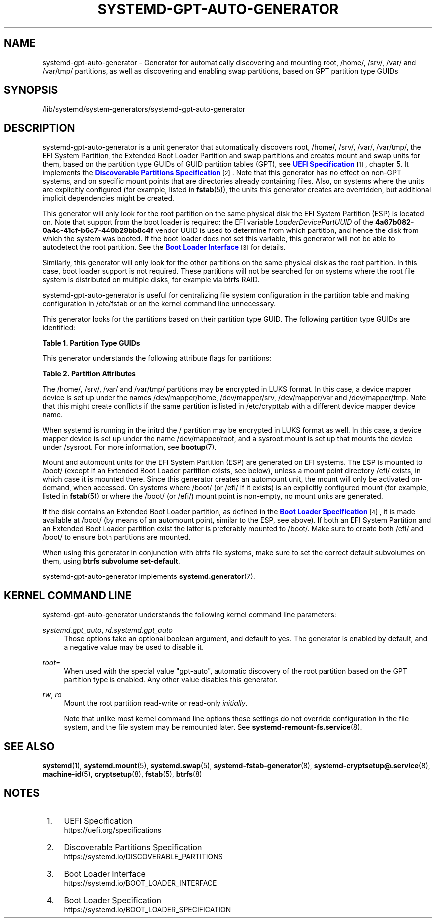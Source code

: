 '\" t
.TH "SYSTEMD\-GPT\-AUTO\-GENERATOR" "8" "" "systemd 249" "systemd-gpt-auto-generator"
.\" -----------------------------------------------------------------
.\" * Define some portability stuff
.\" -----------------------------------------------------------------
.\" ~~~~~~~~~~~~~~~~~~~~~~~~~~~~~~~~~~~~~~~~~~~~~~~~~~~~~~~~~~~~~~~~~
.\" http://bugs.debian.org/507673
.\" http://lists.gnu.org/archive/html/groff/2009-02/msg00013.html
.\" ~~~~~~~~~~~~~~~~~~~~~~~~~~~~~~~~~~~~~~~~~~~~~~~~~~~~~~~~~~~~~~~~~
.ie \n(.g .ds Aq \(aq
.el       .ds Aq '
.\" -----------------------------------------------------------------
.\" * set default formatting
.\" -----------------------------------------------------------------
.\" disable hyphenation
.nh
.\" disable justification (adjust text to left margin only)
.ad l
.\" -----------------------------------------------------------------
.\" * MAIN CONTENT STARTS HERE *
.\" -----------------------------------------------------------------
.SH "NAME"
systemd-gpt-auto-generator \- Generator for automatically discovering and mounting root, /home/, /srv/, /var/ and /var/tmp/ partitions, as well as discovering and enabling swap partitions, based on GPT partition type GUIDs
.SH "SYNOPSIS"
.PP
/lib/systemd/system\-generators/systemd\-gpt\-auto\-generator
.SH "DESCRIPTION"
.PP
systemd\-gpt\-auto\-generator
is a unit generator that automatically discovers root,
/home/,
/srv/,
/var/,
/var/tmp/, the EFI System Partition, the Extended Boot Loader Partition and swap partitions and creates mount and swap units for them, based on the partition type GUIDs of GUID partition tables (GPT), see
\m[blue]\fBUEFI Specification\fR\m[]\&\s-2\u[1]\d\s+2, chapter 5\&. It implements the
\m[blue]\fBDiscoverable Partitions Specification\fR\m[]\&\s-2\u[2]\d\s+2\&. Note that this generator has no effect on non\-GPT systems, and on specific mount points that are directories already containing files\&. Also, on systems where the units are explicitly configured (for example, listed in
\fBfstab\fR(5)), the units this generator creates are overridden, but additional implicit dependencies might be created\&.
.PP
This generator will only look for the root partition on the same physical disk the EFI System Partition (ESP) is located on\&. Note that support from the boot loader is required: the EFI variable
\fILoaderDevicePartUUID\fR
of the
\fB4a67b082\-0a4c\-41cf\-b6c7\-440b29bb8c4f\fR
vendor UUID is used to determine from which partition, and hence the disk from which the system was booted\&. If the boot loader does not set this variable, this generator will not be able to autodetect the root partition\&. See the
\m[blue]\fBBoot Loader Interface\fR\m[]\&\s-2\u[3]\d\s+2
for details\&.
.PP
Similarly, this generator will only look for the other partitions on the same physical disk as the root partition\&. In this case, boot loader support is not required\&. These partitions will not be searched for on systems where the root file system is distributed on multiple disks, for example via btrfs RAID\&.
.PP
systemd\-gpt\-auto\-generator
is useful for centralizing file system configuration in the partition table and making configuration in
/etc/fstab
or on the kernel command line unnecessary\&.
.PP
This generator looks for the partitions based on their partition type GUID\&. The following partition type GUIDs are identified:
.sp
.it 1 an-trap
.nr an-no-space-flag 1
.nr an-break-flag 1
.br
.B Table\ \&1.\ \&Partition Type GUIDs
.TS
allbox tab(:);
lB lB lB lB.
T{
Partition Type GUID
T}:T{
Name
T}:T{
Mount Point
T}:T{
Explanation
T}
.T&
l l l l
l l l l
l l l l
l l l l
l l l l
l l l l
l l l l
l l l l
l l l l
l l l l
l l l l
l l l l
l l l l
l l l l.
T{
44479540\-f297\-41b2\-9af7\-d131d5f0458a
T}:T{
Root Partition (x86)
T}:T{
/
T}:T{
On 32\-bit x86 systems, the first x86 root partition on the disk the EFI ESP is located on is mounted to the root directory /\&.
T}
T{
4f68bce3\-e8cd\-4db1\-96e7\-fbcaf984b709
T}:T{
Root Partition (x86\-64)
T}:T{
/
T}:T{
On 64\-bit x86 systems, the first x86\-64 root partition on the disk the EFI ESP is located on is mounted to the root directory /\&.
T}
T{
69dad710\-2ce4\-4e3c\-b16c\-21a1d49abed3
T}:T{
Root Partition (32\-bit ARM)
T}:T{
/
T}:T{
On 32\-bit ARM systems, the first ARM root partition on the disk the EFI ESP is located on is mounted to the root directory /\&.
T}
T{
b921b045\-1df0\-41c3\-af44\-4c6f280d3fae
T}:T{
Root Partition (64\-bit ARM)
T}:T{
/
T}:T{
On 64\-bit ARM systems, the first ARM root partition on the disk the EFI ESP is located on is mounted to the root directory /\&.
T}
T{
993d8d3d\-f80e\-4225\-855a\-9daf8ed7ea97
T}:T{
Root Partition (Itanium/IA\-64)
T}:T{
/
T}:T{
On Itanium systems, the first Itanium root partition on the disk the EFI ESP is located on is mounted to the root directory /\&.
T}
T{
60d5a7fe\-8e7d\-435c\-b714\-3dd8162144e1
T}:T{
Root Partition (RISCV\-V 32)
T}:T{
/
T}:T{
On RISC\-V 32\-bit systems, the first RISCV\-V 32\-bit root partition on the disk the EFI ESP is located on is mounted to the root directory /\&.
T}
T{
72ec70a6\-cf74\-40e6\-bd49\-4bda08e8f224
T}:T{
Root Partition (RISCV\-V 64)
T}:T{
/
T}:T{
On RISC\-V 64\-bit systems, the first RISCV\-V 64\-bit root partition on the disk the EFI ESP is located on is mounted to the root directory /\&.
T}
T{
933ac7e1\-2eb4\-4f13\-b844\-0e14e2aef915
T}:T{
Home Partition
T}:T{
/home/
T}:T{
The first home partition on the disk the root partition is located on is mounted to /home/\&.
T}
T{
3b8f8425\-20e0\-4f3b\-907f\-1a25a76f98e8
T}:T{
Server Data Partition
T}:T{
/srv/
T}:T{
The first server data partition on the disk the root partition is located on is mounted to /srv/\&.
T}
T{
4d21b016\-b534\-45c2\-a9fb\-5c16e091fd2d
T}:T{
Variable Data Partition
T}:T{
/var/
T}:T{
The first variable data partition on the disk the root partition is located on is mounted to /var/ \(em under the condition its partition UUID matches the first 128 bit of the HMAC\-SHA256 of the GPT type uuid of this partition keyed by the machine ID of the installation stored in \fBmachine-id\fR(5)\&.
T}
T{
7ec6f557\-3bc5\-4aca\-b293\-16ef5df639d1
T}:T{
Temporary Data Partition
T}:T{
/var/tmp/
T}:T{
The first temporary data partition on the disk the root partition is located on is mounted to /var/tmp/\&.
T}
T{
0657fd6d\-a4ab\-43c4\-84e5\-0933c84b4f4f
T}:T{
Swap
T}:T{
n/a
T}:T{
All swap partitions located on the disk the root partition is located on are enabled\&.
T}
T{
c12a7328\-f81f\-11d2\-ba4b\-00a0c93ec93b
T}:T{
EFI System Partition (ESP)
T}:T{
/efi/ or /boot/
T}:T{
The first ESP located on the disk the root partition is located on is mounted to /boot/ or /efi/, see below\&.
T}
T{
bc13c2ff\-59e6\-4262\-a352\-b275fd6f7172
T}:T{
Extended Boot Loader Partition
T}:T{
/boot/
T}:T{
The first Extended Boot Loader Partition is mounted to /boot/, see below\&.
T}
.TE
.sp 1
.PP
This generator understands the following attribute flags for partitions:
.sp
.it 1 an-trap
.nr an-no-space-flag 1
.nr an-break-flag 1
.br
.B Table\ \&2.\ \&Partition Attributes
.TS
allbox tab(:);
lB lB lB lB.
T{
Name
T}:T{
Value
T}:T{
Applicable to
T}:T{
Explanation
T}
.T&
l l l l
l l l l
l l l l.
T{
\fBGPT_FLAG_READ_ONLY\fR
T}:T{
0x1000000000000000
T}:T{
/, /home/, /srv/, /var/, /var/tmp/, Extended Boot Loader Partition
T}:T{
Partition is mounted read\-only
T}
T{
\fBGPT_FLAG_NO_AUTO\fR
T}:T{
0x8000000000000000
T}:T{
/, /home/, /srv/, /var/, /var/tmp/, Extended Boot Loader Partition
T}:T{
Partition is not mounted automatically
T}
T{
\fBGPT_FLAG_NO_BLOCK_IO_PROTOCOL\fR
T}:T{
0x0000000000000002
T}:T{
EFI System Partition (ESP)
T}:T{
Partition is not mounted automatically
T}
.TE
.sp 1
.PP
The
/home/,
/srv/,
/var/
and
/var/tmp/
partitions may be encrypted in LUKS format\&. In this case, a device mapper device is set up under the names
/dev/mapper/home,
/dev/mapper/srv,
/dev/mapper/var
and
/dev/mapper/tmp\&. Note that this might create conflicts if the same partition is listed in
/etc/crypttab
with a different device mapper device name\&.
.PP
When systemd is running in the initrd the
/
partition may be encrypted in LUKS format as well\&. In this case, a device mapper device is set up under the name
/dev/mapper/root, and a
sysroot\&.mount
is set up that mounts the device under
/sysroot\&. For more information, see
\fBbootup\fR(7)\&.
.PP
Mount and automount units for the EFI System Partition (ESP) are generated on EFI systems\&. The ESP is mounted to
/boot/
(except if an Extended Boot Loader partition exists, see below), unless a mount point directory
/efi/
exists, in which case it is mounted there\&. Since this generator creates an automount unit, the mount will only be activated on\-demand, when accessed\&. On systems where
/boot/
(or
/efi/
if it exists) is an explicitly configured mount (for example, listed in
\fBfstab\fR(5)) or where the
/boot/
(or
/efi/) mount point is non\-empty, no mount units are generated\&.
.PP
If the disk contains an Extended Boot Loader partition, as defined in the
\m[blue]\fBBoot Loader Specification\fR\m[]\&\s-2\u[4]\d\s+2, it is made available at
/boot/
(by means of an automount point, similar to the ESP, see above)\&. If both an EFI System Partition and an Extended Boot Loader partition exist the latter is preferably mounted to
/boot/\&. Make sure to create both
/efi/
and
/boot/
to ensure both partitions are mounted\&.
.PP
When using this generator in conjunction with btrfs file systems, make sure to set the correct default subvolumes on them, using
\fBbtrfs subvolume set\-default\fR\&.
.PP
systemd\-gpt\-auto\-generator
implements
\fBsystemd.generator\fR(7)\&.
.SH "KERNEL COMMAND LINE"
.PP
systemd\-gpt\-auto\-generator
understands the following kernel command line parameters:
.PP
\fIsystemd\&.gpt_auto\fR, \fIrd\&.systemd\&.gpt_auto\fR
.RS 4
Those options take an optional boolean argument, and default to yes\&. The generator is enabled by default, and a negative value may be used to disable it\&.
.RE
.PP
\fIroot=\fR
.RS 4
When used with the special value
"gpt\-auto", automatic discovery of the root partition based on the GPT partition type is enabled\&. Any other value disables this generator\&.
.RE
.PP
\fIrw\fR, \fIro\fR
.RS 4
Mount the root partition read\-write or read\-only
\fIinitially\fR\&.
.sp
Note that unlike most kernel command line options these settings do not override configuration in the file system, and the file system may be remounted later\&. See
\fBsystemd-remount-fs.service\fR(8)\&.
.RE
.SH "SEE ALSO"
.PP
\fBsystemd\fR(1),
\fBsystemd.mount\fR(5),
\fBsystemd.swap\fR(5),
\fBsystemd-fstab-generator\fR(8),
\fBsystemd-cryptsetup@.service\fR(8),
\fBmachine-id\fR(5),
\fBcryptsetup\fR(8),
\fBfstab\fR(5),
\fBbtrfs\fR(8)
.SH "NOTES"
.IP " 1." 4
UEFI Specification
.RS 4
\%https://uefi.org/specifications
.RE
.IP " 2." 4
Discoverable Partitions Specification
.RS 4
\%https://systemd.io/DISCOVERABLE_PARTITIONS
.RE
.IP " 3." 4
Boot Loader Interface
.RS 4
\%https://systemd.io/BOOT_LOADER_INTERFACE
.RE
.IP " 4." 4
Boot Loader Specification
.RS 4
\%https://systemd.io/BOOT_LOADER_SPECIFICATION
.RE
